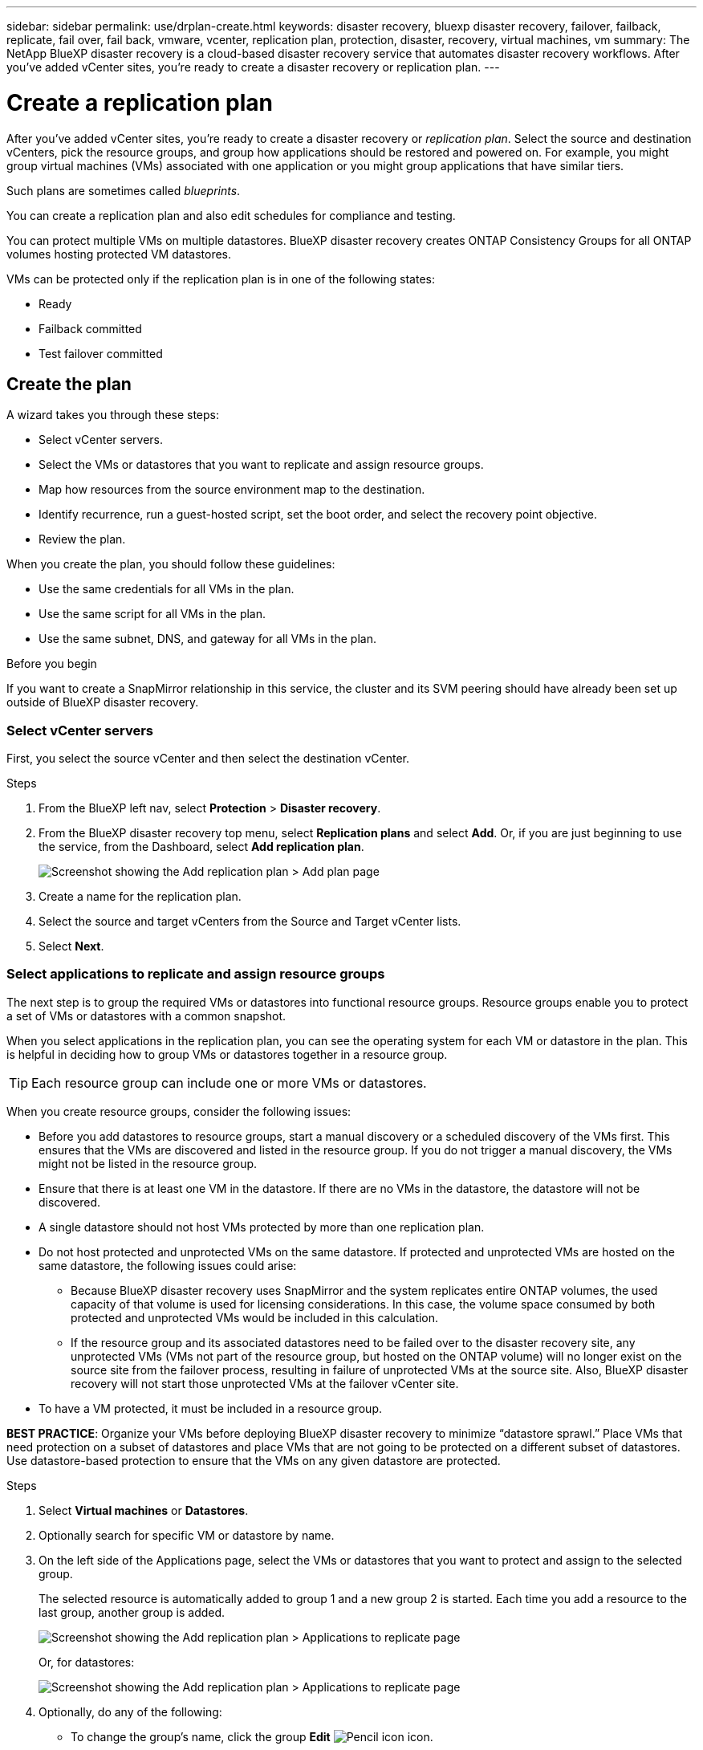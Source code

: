 ---
sidebar: sidebar
permalink: use/drplan-create.html
keywords: disaster recovery, bluexp disaster recovery, failover, failback, replicate, fail over, fail back, vmware, vcenter, replication plan, protection, disaster, recovery, virtual machines, vm
summary: The NetApp BlueXP disaster recovery is a cloud-based disaster recovery service that automates disaster recovery workflows. After you’ve added vCenter sites, you’re ready to create a disaster recovery or replication plan. 
---

= Create a replication plan 
:hardbreaks:
:icons: font
:imagesdir: ../media/use/

[.lead]
After you’ve added vCenter sites, you’re ready to create a disaster recovery or _replication plan_. Select the source and destination vCenters, pick the resource groups, and group how applications should be restored and powered on. For example, you might group virtual machines (VMs) associated with one application or you might group applications that have similar tiers. 

Such plans are sometimes called _blueprints_. 

You can create a replication plan and also edit schedules for compliance and testing. 

You can protect multiple VMs on multiple datastores. BlueXP disaster recovery creates ONTAP Consistency Groups for all ONTAP volumes hosting protected VM datastores. 

VMs can be protected only if the replication plan is in one of the following states: 

* Ready
* Failback committed
* Test failover committed


== Create the plan
A wizard takes you through these steps: 

* Select vCenter servers.
* Select the VMs or datastores that you want to replicate and assign resource groups.
* Map how resources from the source environment map to the destination. 
* Identify recurrence, run a guest-hosted script, set the boot order, and select the recovery point objective.
* Review the plan.

When you create the plan, you should follow these guidelines: 

* Use the same credentials for all VMs in the plan.
* Use the same script for all VMs in the plan.
* Use the same subnet, DNS, and gateway for all VMs in the plan.
 
.Before you begin

If you want to create a SnapMirror relationship in this service, the cluster and its SVM peering should have already been set up outside of BlueXP disaster recovery. 


=== Select vCenter servers
First, you select the source vCenter and then select the destination vCenter. 

.Steps 

. From the BlueXP left nav, select *Protection* > *Disaster recovery*.

. From the BlueXP disaster recovery top menu, select *Replication plans* and select *Add*. Or, if you are just beginning to use the service, from the Dashboard, select *Add replication plan*. 
+
image:dr-plan-create-name.png[Screenshot showing the Add replication plan > Add plan page]

. Create a name for the replication plan. 

. Select the source and target vCenters from the Source and Target vCenter lists. 
. Select *Next*.

=== Select applications to replicate and assign resource groups

The next step is to group the required VMs or datastores into functional resource groups. Resource groups enable you to protect a set of VMs or datastores with a common snapshot. 

When you select applications in the replication plan, you can see the operating system for each VM or datastore in the plan. This is helpful in deciding how to group VMs or datastores together in a resource group.

TIP: Each resource group can include one or more VMs or datastores. 

When you create resource groups, consider the following issues: 

* Before you add datastores to resource groups, start a manual discovery or a scheduled discovery of the VMs first. This ensures that the VMs are discovered and listed in the resource group. If you do not trigger a manual discovery, the VMs might not be listed in the resource group.
* Ensure that there is at least one VM in the datastore. If there are no VMs in the datastore, the datastore will not be discovered.
* A single datastore should not host VMs protected by more than one replication plan.
* Do not host protected and unprotected VMs on the same datastore. If protected and unprotected VMs are hosted on the same datastore, the following issues could arise:  
** Because BlueXP disaster recovery uses SnapMirror and the system replicates entire ONTAP volumes, the used capacity of that volume is used for licensing considerations. In this case, the volume space consumed by both protected and unprotected VMs would be included in this calculation.
** If the resource group and its associated datastores need to be failed over to the disaster recovery site, any unprotected VMs (VMs not part of the resource group, but hosted on the ONTAP volume) will no longer exist on the source site from the failover process, resulting in failure of unprotected VMs at the source site. Also, BlueXP disaster recovery will not start those unprotected VMs at the failover vCenter site. 

* To have a VM protected, it must be included in a resource group.

*BEST PRACTICE*: Organize your VMs before deploying BlueXP disaster recovery to minimize “datastore sprawl.” Place VMs that need protection on a subset of datastores and place VMs that are not going to be protected on a different subset of datastores. Use datastore-based protection to ensure that the VMs on any given datastore are protected.

.Steps

. Select *Virtual machines* or *Datastores*. 
. Optionally search for specific VM or datastore by name. 


. On the left side of the Applications page, select the VMs or datastores that you want to protect and assign to the selected group. 
+
The selected resource is automatically added to group 1 and a new group 2 is started. Each time you add a resource to the last group, another group is added. 

+
image:dr-plan-create-apps-vms6.png[Screenshot showing the Add replication plan > Applications to replicate page]

+
Or, for datastores: 

+
image:dr-plan-create-apps-datastores.png[Screenshot showing the Add replication plan > Applications to replicate page]

. Optionally, do any of the following: 
** To change the group's name, click the group *Edit* image:icon-pencil.png[Pencil icon] icon. 
** To remove a resource from a group, select *X* next to the resource. 
** To move a resource to a different group, drag and drop it into the new group. 
+
TIP: To move a datastore to a different resource group, unselect the unwanted datastore and submit the replication plan. Then, create or edit the other replication plan and reselect the dataastore. 




. Select *Next*. 


=== Map source resources to the target 

In the Resource mapping step, specify how the resources from the source environment should map to the target. When you create a replication plan, you can set a boot delay and order for each VM in the plan. This enables you to set a sequence for the VMs to start.

.Before you begin

If you want to create a SnapMirror relationship in this service, the cluster and its SVM peering should have already been set up outside of BlueXP disaster recovery. 



.Steps 

. In the Resource mapping page, to use the same mappings for both failover and test operations, check the box. 
+
image:dr-plan-resource-mapping2.png[Replication plan, Resource mapping tab]



. In the Failover mappings tab, select the down arrow to the right of each resource and map the resources in each.  

=== Map resources > Compute resources section 

Select the down arrow next to *Compute resources*. 

* *Source and target datacenters*
* *Target cluster* 
* *Target host* (optional): After you select the cluster, you can then set this information. 

TIP: If a vCenter has a Distributed Resource Scheduler (DRS) configured to manage multiple hosts in a cluster, you don't need to select a host. If you select a host, BlueXP disaster recovery will place all the VMs on the selected host. 
* *Target VM folder* (optional): Create a new root folder to store the selected VMs. 

=== Map resources > Virtual networks section 


In the Failover mappings tab, select the down arrow next to *Virtual networks*. Select the source virtual LAN and target virtual LAN. 

Select the network mapping to the appropriate virtual LAN. The virtual LANs should already be provisioned, so select the appropriate virtual LAN to map the VM.

=== Map resources > Virtual machines section 

In the Failover mappings tab, select the down arrow next to *Virtual machines*. 

The default for the VMs is mapped. Default mapping uses the same settings that the VMs use in the production environment (same IP address, subnet mask, and gateway).

If you make any changes from the default settings, you must change the Target IP field to "Different from source." 

NOTE: If you change settings to "Different from source," you need to provide VM guest OS credentials. 

This section might display different fields depending on your selection. 
//+
//SnapMirror is at the volume level. So, all virtual machines are replicated to the replication target. Make sure to select all virtual machines that are part of the datastore. If they are not selected, only the virtual machines that are part of the replication plan are processed.


* *IP address type*: Reconfigure the VMs configuration to match the target virtual network requirements. BlueXP disaster recovery offers two options: DHCP or static IP. For static IPs, configure the subnet mask, gateway, and DNS servers. Additionally, enter credentials for VMs. 
+
** *DHCP*: Select this setting if you want your VMs to obtain network configuration information from a DHCP server. If you choose this option, you provide just the credentials for the VM. 
** *Static IP*: Select this setting if you want to specify IP configuration information manually. You can select one of the following: same as source, different from source, or subnet mapping. If you choose the same as the source, you do not need to enter credentials. On the other hand, if you choose to use different information from the source, you can provide the credentials, IP address of the VM, subnet mask, DNS, and gateway information. VM guest OS credentials should be supplied to either the global level or at each VM level.
+
This can be very helpful when recovering large environments to smaller target clusters or for conducting disaster recovery tests without having to provision a one-to-one physical VMware infrastructure. 
+
image:dr-plan-vm-subnet-option2.png[Screenshot showing Add replication plan > Resource mapping > virtual machines] 


* *Target IP* field, select one of the following: 
** *Same as source*
** *Different from source* 
** *Subnet mapping*: Select this option if you want to map the source subnet to a different target subnet. You can select the source subnet and then select the target subnet. This is useful when you want to change the IP address of the VM in the target environment.
+
NOTE: Using subnet mapping is an optional two-step process: First, add the subnet mapping for each vCenter site in the Sites tab. Second, in the replication plan, indicate that you want to use subnet mapping.
+
NOTE: If there are two VMs (for example, one is Linux and the other is Windows), credentials are needed only for Windows.

* *Use Windows LAPS*: If you are using Windows Local Administrator Password Solution (Windows LAPS), check this box. This option is available only if you have selected the *Static IP* option. When you check this box, you do not need to provide a password for each of your virtual machines. Instead, you provide the domain controller details.
+
If you do not use Windows LAPS, then the VM is a Windows VM and the credentials option on the VM row is enabled. You can provide the credentials for the VM.
+
* *Scripts*: You can include custom scripts in .sh, .bat, or .ps1 format as post failover processes. With custom scripts, you can have BlueXP disaster recovery run your script after a failover process. For example, you can use a custom script to resume all database transactions after the failover is complete.
+
* *Target VM prefix and suffix*: Under the virtual machines details, you can optionally add a prefix and suffix to the VM name. 
* *Source VM CPU and RAM*: Under the virtual machines details, you can optionally resize the VM CPU and RAM parameters. 
+
image:dr-plan-resource-mapping-vm-boot-order.png[Screenshot showing Add replication plan > Resource mapping > virtual machines] 
+
* *Boot order*: You can modify the boot order after a failover for all the selected virtual machines across the resource groups. By default, all VMs boot together in parallel; however, you can make changes at this stage. This is helpful to ensure that all your priority one VMs are running before subsequent priority VMs are started. 
+
Any VMs with the same boot order number will be booted in parallel. 
+
** Sequential boot: Assign each VM a unique number to boot the in the assigned order, for example, 1,2,3,4,5.
** Simultaneous boot: Assign the same number to any VMs to boot them at the same time, for example, 1,1,1,1,2,2,3,4,4.
+
* *Boot delay*: Adjust the delay in minutes of the boot up action. 
+
TIP: To reset the boot order to the default, select *Reset VM settings to default* and then choose which settings you want to change back to the default. 
+
* *Create application-consistent replicas*: Indicate whether to create application-consistent snapshot copies. The service will quiesce the application and then take a snapshot to obtain a consistent state of the application. This feature is supported with Oracle running on Windows and Linux and SQL Server running on Windows.  


=== Map resources > Datastores section 

Select the down arrow next to *Datastores*.  Based on the selection of VMs, datastore mappings are automatically selected.

This section might be enabled or disabled depending on your selection.

image:dr-plan-datastore-platform.png[Screenshot showing Add replication plan > Resource mapping > datastores]

* *Use platform managed backups and retention schedules*: If you are using an external snapshot management solution, check this box. BlueXP disaster recovery supports the use of external snapshot management solutions such as the native ONTAP SnapMirror policy scheduler or third-party integrations. If every datastore (volume) in the replication plan already has a SnapMirror relationship that is being managed elsewhere, you can use those snapshots as recovery points in BlueXP disaster recovery. 
+
When selected, BlueXP disaster recovery does not configure a backup schedule. However, you still need to configure a retention schedule because snapshots might still be taken for testing, failover, and failback operations. 
+
After this is configured, the service doesn't take any regularly scheduled snapshots, but instead relies on the external entity to take and update those snapshots.

* *Start time*: Enter the date and time when you want backups and retention to start running. 

* *Run interval*: Enter the time interval in hours and minutes. For example, if you enter 1 hour, the service will take a snapshot every hour.

* *Retention count*: Enter the number of snapshots you want to retain. 
+
* *Source and Target datastores*: If multiple (fan-out) SnapMirror relationships exist, you can select the destination to use. If a volume has a SnapMirror relationship already established, the corresponding source and target datastores appear. If a volume that does not have a SnapMirror relationship, you can create one now by selecting a target cluster, selecting a target SVM, and providing a volume name. The service will create the volume and SnapMirror relationship. 
+
NOTE: If you want to create a SnapMirror relationship in this service, the cluster and its SVM peering should have already been set up outside of BlueXP disaster recovery.  
+
** If the VMs are from same volume and same SVM, then the service performs a standard ONTAP snapshot and updates the secondary destinations.
** If the VMs are from different volume and same SVM, the service creates a consistency group snapshot by including all the volumes and updates the secondary destinations.
** If the VMs are from different volume and different SVM, the service performs a consistency group start phase and commit phase snapshot by including all the volumes in the same or different cluster and updates the secondary destinations.
** During the failover, you can select any snapshot. If you select the latest snapshot, the service creates on on-demand backup, updates the destination, and uses that snapshot for the failover.

=== Add test failover mappings 

.Steps
. To set different mappings for the test environment, uncheck the box and select the *Test mappings* tab. 
. Go through each tab as before, but this time for the test environment. 
+
On the Test mappings tab, the Virtual machines and Datastores mappings are disabled. 
+
TIP: You can later test the entire plan. Right now, you are setting up the mappings for the test environment. 




=== Review the replication plan

Finally, take a few moments to review the replication plan. 

TIP: You can later disable or delete the replication plan.

.Steps

. Review information in each tab: Plan Details, Failover Mapping, and VMs.  

. Select *Add plan*. 
+
The plan is added to the list of plans.

== Edit schedules to test compliance and ensure failover tests work

You might want to set up schedules to test compliance and failover tests so that you ensure that they will work correctly should you need them. 

* *Compliance time impact*: When a replication plan is created, the service creates a compliance schedule by default. The default compliance time is 30 minutes. To change this time, you can use edit the schedule in the replication plan.

* *Test failover impact*: You can test a failover process on demand or by a schedule. This lets you test the failover of virtual machines to a destination that is specified in a replication plan. 
+
A test failover creates a FlexClone volume, mounts the datastore, and moves the workload on that datastore. A test failover operation does _not_ impact production workloads, the SnapMirror relationship used on the test site, and protected workloads that must continue to operate normally. 

Based on the schedule, the failover test runs and ensures that workloads are moving to the destination specified by the replication plan. 

.Steps 

. From the BlueXP disaster recovery top menu, select *Replication plans*. 
+
image:dr-plan-list.png[Screenshot showing the list of replication plans]

. Select the *Actions* image:icon-horizontal-dots.png[Horizontal dots Actions menu] icon and select *Edit schedules*. 

. Enter how frequently in minutes that you want BlueXP disaster recovery to check test compliance. 

. To check that your failover tests are healthy, check *Run failovers on a monthly schedule*. 
.. Select the day of the month and time you want these tests to run. 
.. Enter the date in yyyy-mm-dd format when you want the test to start. 
+
image:dr-plan-schedule-edit2.png[Screenshot showing where you can edit schedules]

. *Use ondemand snapshot for scheduled test failover*: To take a new snapshot before initiating the automated test failover, check this box.
. To clean up the test environment after the failover test finishes, check *Automatically clean up after test failover* and enter the number of minutes you want to wait before the cleanup starts.

+
NOTE: This process unregisters the temporary VMs from the test location, deletes the FlexClone volume that was created, and unmounts the temporary datastores. 


. Select *Save*.

